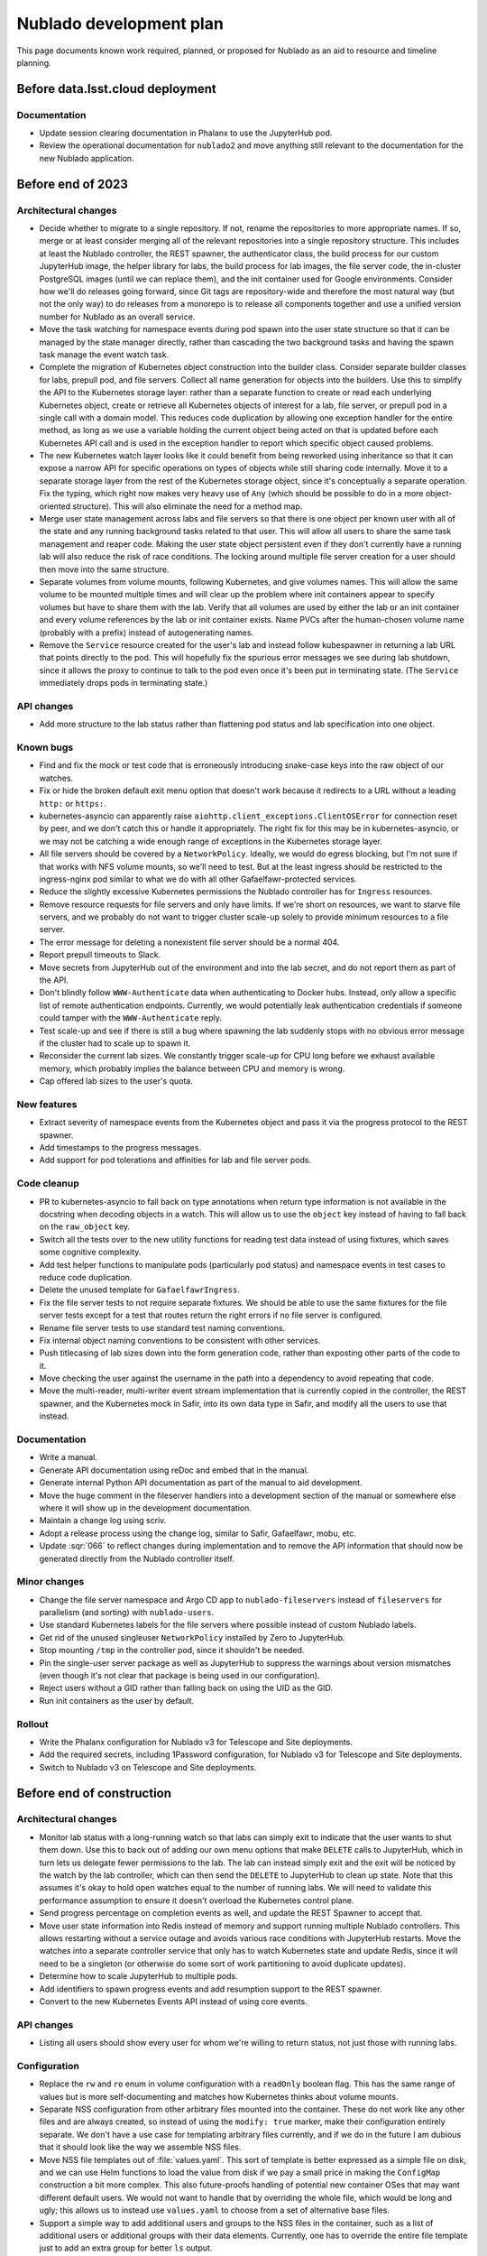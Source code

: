 ########################
Nublado development plan
########################

This page documents known work required, planned, or proposed for Nublado as an aid to resource and timeline planning.

Before data.lsst.cloud deployment
=================================

Documentation
-------------

- Update session clearing documentation in Phalanx to use the JupyterHub pod.

- Review the operational documentation for ``nublado2`` and move anything still relevant to the documentation for the new Nublado application.

Before end of 2023
==================

Architectural changes
---------------------

- Decide whether to migrate to a single repository.
  If not, rename the repositories to more appropriate names.
  If so, merge or at least consider merging all of the relevant repositories into a single repository structure.
  This includes at least the Nublado controller, the REST spawner, the authenticator class, the build process for our custom JupyterHub image, the helper library for labs, the build process for lab images, the file server code, the in-cluster PostgreSQL images (until we can replace them), and the init container used for Google environments.
  Consider how we'll do releases going forward, since Git tags are repository-wide and therefore the most natural way (but not the only way) to do releases from a monorepo is to release all components together and use a unified version number for Nublado as an overall service.

- Move the task watching for namespace events during pod spawn into the user state structure so that it can be managed by the state manager directly, rather than cascading the two background tasks and having the spawn task manage the event watch task.

- Complete the migration of Kubernetes object construction into the builder class.
  Consider separate builder classes for labs, prepull pod, and file servers.
  Collect all name generation for objects into the builders.
  Use this to simplify the API to the Kubernetes storage layer: rather than a separate function to create or read each underlying Kubernetes object, create or retrieve all Kubernetes objects of interest for a lab, file server, or prepull pod in a single call with a domain model.
  This reduces code duplication by allowing one exception handler for the entire method, as long as we use a variable holding the current object being acted on that is updated before each Kubernetes API call and is used in the exception handler to report which specific object caused problems.

- The new Kubernetes watch layer looks like it could benefit from being reworked using inheritance so that it can expose a narrow API for specific operations on types of objects while still sharing code internally.
  Move it to a separate storage layer from the rest of the Kubernetes storage object, since it's conceptually a separate operation.
  Fix the typing, which right now makes very heavy use of ``Any`` (which should be possible to do in a more object-oriented structure).
  This will also eliminate the need for a method map.

- Merge user state management across labs and file servers so that there is one object per known user with all of the state and any running background tasks related to that user.
  This will allow all users to share the same task management and reaper code.
  Making the user state object persistent even if they don't currently have a running lab will also reduce the risk of race conditions.
  The locking around multiple file server creation for a user should then move into the same structure.

- Separate volumes from volume mounts, following Kubernetes, and give volumes names.
  This will allow the same volume to be mounted multiple times and will clear up the problem where init containers appear to specify volumes but have to share them with the lab.
  Verify that all volumes are used by either the lab or an init container and every volume references by the lab or init container exists.
  Name PVCs after the human-chosen volume name (probably with a prefix) instead of autogenerating names.

- Remove the ``Service`` resource created for the user's lab and instead follow kubespawner in returning a lab URL that points directly to the pod.
  This will hopefully fix the spurious error messages we see during lab shutdown, since it allows the proxy to continue to talk to the pod even once it's been put in terminating state.
  (The ``Service`` immediately drops pods in terminating state.)

API changes
-----------

- Add more structure to the lab status rather than flattening pod status and lab specification into one object.

Known bugs
----------

- Find and fix the mock or test code that is erroneously introducing snake-case keys into the raw object of our watches.

- Fix or hide the broken default exit menu option that doesn't work because it redirects to a URL without a leading ``http:`` or ``https:``.

- kubernetes-asyncio can apparently raise ``aiohttp.client_exceptions.ClientOSError`` for connection reset by peer, and we don't catch this or handle it appropriately.
  The right fix for this may be in kubernetes-asyncio, or we may not be catching a wide enough range of exceptions in the Kubernetes storage layer.

- All file servers should be covered by a ``NetworkPolicy``.
  Ideally, we would do egress blocking, but I'm not sure if that works with NFS volume mounts, so we'll need to test.
  But at the least ingress should be restricted to the ingress-nginx pod similar to what we do with all other Gafaelfawr-protected services.

- Reduce the slightly excessive Kubernetes permissions the Nublado controller has for ``Ingress`` resources.

- Remove resource requests for file servers and only have limits.
  If we're short on resources, we want to starve file servers, and we probably do not want to trigger cluster scale-up solely to provide minimum resources to a file server.

- The error message for deleting a nonexistent file server should be a normal 404.

- Report prepull timeouts to Slack.

- Move secrets from JupyterHub out of the environment and into the lab secret, and do not report them as part of the API.

- Don't blindly follow ``WWW-Authenticate`` data when authenticating to Docker hubs.
  Instead, only allow a specific list of remote authentication endpoints.
  Currently, we would potentially leak authentication credentials if someone could tamper with the ``WWW-Authenticate`` reply.

- Test scale-up and see if there is still a bug where spawning the lab suddenly stops with no obvious error message if the cluster had to scale up to spawn it.

- Reconsider the current lab sizes.
  We constantly trigger scale-up for CPU long before we exhaust available memory, which probably implies the balance between CPU and memory is wrong.

- Cap offered lab sizes to the user's quota.

New features
------------

- Extract severity of namespace events from the Kubernetes object and pass it via the progress protocol to the REST spawner.

- Add timestamps to the progress messages.

- Add support for pod tolerations and affinities for lab and file server pods.

Code cleanup
------------

- PR to kubernetes-asyncio to fall back on type annotations when return type information is not available in the docstring when decoding objects in a watch.
  This will allow us to use the ``object`` key instead of having to fall back on the ``raw_object`` key.

- Switch all the tests over to the new utility functions for reading test data instead of using fixtures, which saves some cognitive complexity.

- Add test helper functions to manipulate pods (particularly pod status) and namespace events in test cases to reduce code duplication.

- Delete the unused template for ``GafaelfawrIngress``.

- Fix the file server tests to not require separate fixtures.
  We should be able to use the same fixtures for the file server tests except for a test that routes return the right errors if no file server is configured.

- Rename file server tests to use standard test naming conventions.

- Fix internal object naming conventions to be consistent with other services.

- Push titlecasing of lab sizes down into the form generation code, rather than exposting other parts of the code to it.

- Move checking the user against the username in the path into a dependency to avoid repeating that code.

- Move the multi-reader, multi-writer event stream implementation that is currently copied in the controller, the REST spawner, and the Kubernetes mock in Safir, into its own data type in Safir, and modify all the users to use that instead.

Documentation
-------------

- Write a manual.

- Generate API documentation using reDoc and embed that in the manual.

- Generate internal Python API documentation as part of the manual to aid development.

- Move the huge comment in the fileserver handlers into a development section of the manual or somewhere else where it will show up in the development documentation.

- Maintain a change log using scriv.

- Adopt a release process using the change log, similar to Safir, Gafaelfawr, mobu, etc.

- Update :sqr:`066` to reflect changes during implementation and to remove the API information that should now be generated directly from the Nublado controller itself.

Minor changes
-------------

- Change the file server namespace and Argo CD app to ``nublado-fileservers`` instead of ``fileservers`` for parallelism (and sorting) with ``nublado-users``.

- Use standard Kubernetes labels for the file servers where possible instead of custom Nublado labels.

- Get rid of the unused singleuser ``NetworkPolicy`` installed by Zero to JupyterHub.

- Stop mounting ``/tmp`` in the controller pod, since it shouldn't be needed.

- Pin the single-user server package as well as JupyterHub to suppress the warnings about version mismatches (even though it's not clear that package is being used in our configuration).

- Reject users without a GID rather than falling back on using the UID as the GID.

- Run init containers as the user by default.

Rollout
-------

- Write the Phalanx configuration for Nublado v3 for Telescope and Site deployments.

- Add the required secrets, including 1Password configuration, for Nublado v3 for Telescope and Site deployments.

- Switch to Nublado v3 on Telescope and Site deployments.

Before end of construction
==========================

Architectural changes
---------------------

- Monitor lab status with a long-running watch so that labs can simply exit to indicate that the user wants to shut them down.
  Use this to back out of adding our own menu options that make ``DELETE`` calls to JupyterHub, which in turn lets us delegate fewer permissions to the lab.
  The lab can instead simply exit and the exit will be noticed by the watch by the lab controller, which can then send the ``DELETE`` to JupyterHub to clean up state.
  Note that this assumes it's okay to hold open watches equal to the number of running labs.
  We will need to validate this performance assumption to ensure it doesn't overload the Kubernetes control plane.

- Send progress percentage on completion events as well, and update the REST Spawner to accept that.

- Move user state information into Redis instead of memory and support running multiple Nublado controllers.
  This allows restarting without a service outage and avoids various race conditions with JupyterHub restarts.
  Move the watches into a separate controller service that only has to watch Kubernetes state and update Redis, since it will need to be a singleton (or otherwise do some sort of work partitioning to avoid duplicate updates).

- Determine how to scale JupyterHub to multiple pods.

- Add identifiers to spawn progress events and add resumption support to the REST spawner.

- Convert to the new Kubernetes Events API instead of using core events.

API changes
-----------

- Listing all users should show every user for whom we're willing to return status, not just those with running labs.

Configuration
-------------

- Replace the ``rw`` and ``ro`` enum in volume configuration with a ``readOnly`` boolean flag.
  This has the same range of values but is more self-documenting and matches how Kubernetes thinks about volume mounts.

- Separate NSS configuration from other arbitrary files mounted into the container.
  These do not work like any other files and are always created, so instead of using the ``modify: true`` marker, make their configuration entirely separate.
  We don't have a use case for templating arbitrary files currently, and if we do in the future I am dubious that it should look like the way we assemble NSS files.

- Move NSS file templates out of :file:`values.yaml`.
  This sort of template is better expressed as a simple file on disk, and we can use Helm functions to load the value from disk if we pay a small price in making the ``ConfigMap`` construction a bit more complex.
  This also future-proofs handling of potential new container OSes that may want different default users.
  We would not want to handle that by overriding the whole file, which would be long and ugly; this allows us to instead use ``values.yaml`` to choose from a set of alternative base files.

- Support a simple way to add additional users and groups to the NSS files in the container, such as a list of additional users or additional groups with their data elements.
  Currently, one has to override the entire file template just to add an extra group for better ``ls`` output.

- Diagnose conflicts between built-in volume mounts and configured volume mounts (such as ``/tmp``).

- Move the configuration under the ``safir`` key to the top level.
  "Safir" is not a meaningful type of configuration to an administrator of Nublado and shouldn't be exposed in the configuration language.

- Move ``dockerSecretsPath`` into the lab image configuration, since that is the only component that uses it.

- Configure the prepuller namespace separately from the prefix for user lab namespaces, since these are conceptually unrelated.

- Stop using ``BaseSettings`` and environment variable configuration, since we always inject a configuration file instead.
  This will eliminate warnings from Pydantic.

- Move the Argo CD application names into Helm configuration instead of hard-coding them in the source code.

- Make all timeouts configurable instead of hard-coded.

Known bugs
----------

- httpx timeouts don't seem to be honored with server-sent event streams.

New features
------------

- Parse ``WWW-Authenticate`` returned by Gafaelfawr to get better Gafaelfawr errors.

Code cleanup
------------

- Refactor background service handling into a library rather than repeating the same pattern multiple times inside the Nublado controller.

- Replace the arbitrary delays in the test suite with condition variables or Kubernetes mock watches.

- Get rid of the generic ``jupyterlabcontroller.util`` module.
  Catch-all utility modules should be broken up and their contents moved to more accurately named modules.

- Provide a cleaner way to construct a ``NodeImage`` from an ``RSPImage``.

- Use ``importlib.resources`` to get the form template.

- Switch to Ruff for linting.

Minor changes
-------------

- Use shorter names for internal components of lab pods, such as volumes and containers.
  These are specific to the pod and don't need to be namespaced like Kubernetes object names.

- Reconsider the labels and annotations that are added to created pods.

- Change lab extensions to use ``JUPYTER_IMAGE_SPEC`` instead of ``JUPYTER_IMAGE``.

Operations
----------

- Move the session database to infrastructure PostgreSQL.
  The in-cluster PostgreSQL server should only be used for minikube and test deployments.

- Use standard containers for the in-cluster PostgreSQL server rather than an old, unpatched custom container.
  This will require mounting startup scripts and configuration into a third-party container or finding a good third-party Helm chart (or both).

- Get the upstream Zero to JupyterHub ``NetworkPolicy`` working so that we can stop maintaining our own.

Future work
===========

Architectural changes
---------------------

- Implement timeouts and retries for Kubernetes calls, similar to what Kubespawner did, to make the controller more robust against temporary control plane problems.

New features
------------

- Add JupyterHub administrator permissions for members of ``g_admins`` so that we can use the JupyterHub UI and API.

- Support persistent volume claims for init containers for parallelism with the configuration for the regular lab.
  We currently have no use case for this, so this would currently only be for completeness and parallelism, but at present it looks like it's supported when it's not and would cause weird problems if used.

- Move Docker client code out of the Nublado controller and build an image pruner using the same basic code.

Minor changes
-------------

- Convince the semver package to use ``__all__`` at the top level so that mypy recognizes what symbols are exported and we don't have to import symbols from submodules.
